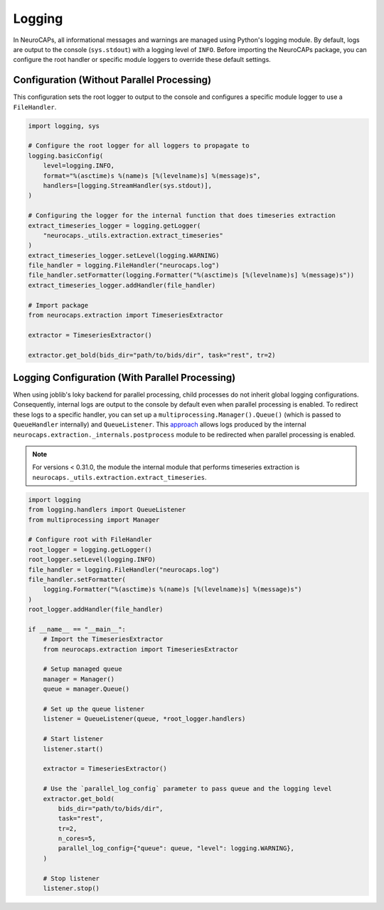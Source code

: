 Logging
=======

In NeuroCAPs, all informational messages and warnings are managed using Python's logging module. By default, logs are
output to the console (``sys.stdout``) with a logging level of ``INFO``. Before importing the NeuroCAPs package, you can
configure the root handler or specific module loggers to override these default settings.

Configuration (Without Parallel Processing)
-------------------------------------------
This configuration sets the root logger to output to the console and configures a specific module logger to use a
``FileHandler``.

.. code-block:: python

    import logging, sys

    # Configure the root logger for all loggers to propagate to
    logging.basicConfig(
        level=logging.INFO,
        format="%(asctime)s %(name)s [%(levelname)s] %(message)s",
        handlers=[logging.StreamHandler(sys.stdout)],
    )

    # Configuring the logger for the internal function that does timeseries extraction
    extract_timeseries_logger = logging.getLogger(
        "neurocaps._utils.extraction.extract_timeseries"
    )
    extract_timeseries_logger.setLevel(logging.WARNING)
    file_handler = logging.FileHandler("neurocaps.log")
    file_handler.setFormatter(logging.Formatter("%(asctime)s [%(levelname)s] %(message)s"))
    extract_timeseries_logger.addHandler(file_handler)

    # Import package
    from neurocaps.extraction import TimeseriesExtractor

    extractor = TimeseriesExtractor()

    extractor.get_bold(bids_dir="path/to/bids/dir", task="rest", tr=2)


Logging Configuration (With Parallel Processing)
------------------------------------------------
When using joblib's loky backend for parallel processing, child processes do not inherit global logging configurations.
Consequently, internal logs are output to the console by default even when parallel processing is enabled. To redirect
these logs to a specific handler, you can set up a ``multiprocessing.Manager().Queue()`` (which is passed to
``QueueHandler`` internally) and ``QueueListener``. This `approach <https://github.com/joblib/joblib/issues/1017#issuecomment-1535983689>`_
allows logs produced by the internal ``neurocaps.extraction._internals.postprocess`` module to be redirected when
parallel processing is enabled.

.. note::
    For versions < 0.31.0, the module the internal module that performs timeseries extraction is
    ``neurocaps._utils.extraction.extract_timeseries``.


.. code-block:: python

    import logging
    from logging.handlers import QueueListener
    from multiprocessing import Manager

    # Configure root with FileHandler
    root_logger = logging.getLogger()
    root_logger.setLevel(logging.INFO)
    file_handler = logging.FileHandler("neurocaps.log")
    file_handler.setFormatter(
        logging.Formatter("%(asctime)s %(name)s [%(levelname)s] %(message)s")
    )
    root_logger.addHandler(file_handler)

    if __name__ == "__main__":
        # Import the TimeseriesExtractor
        from neurocaps.extraction import TimeseriesExtractor

        # Setup managed queue
        manager = Manager()
        queue = manager.Queue()

        # Set up the queue listener
        listener = QueueListener(queue, *root_logger.handlers)

        # Start listener
        listener.start()

        extractor = TimeseriesExtractor()

        # Use the `parallel_log_config` parameter to pass queue and the logging level
        extractor.get_bold(
            bids_dir="path/to/bids/dir",
            task="rest",
            tr=2,
            n_cores=5,
            parallel_log_config={"queue": queue, "level": logging.WARNING},
        )

        # Stop listener
        listener.stop()
